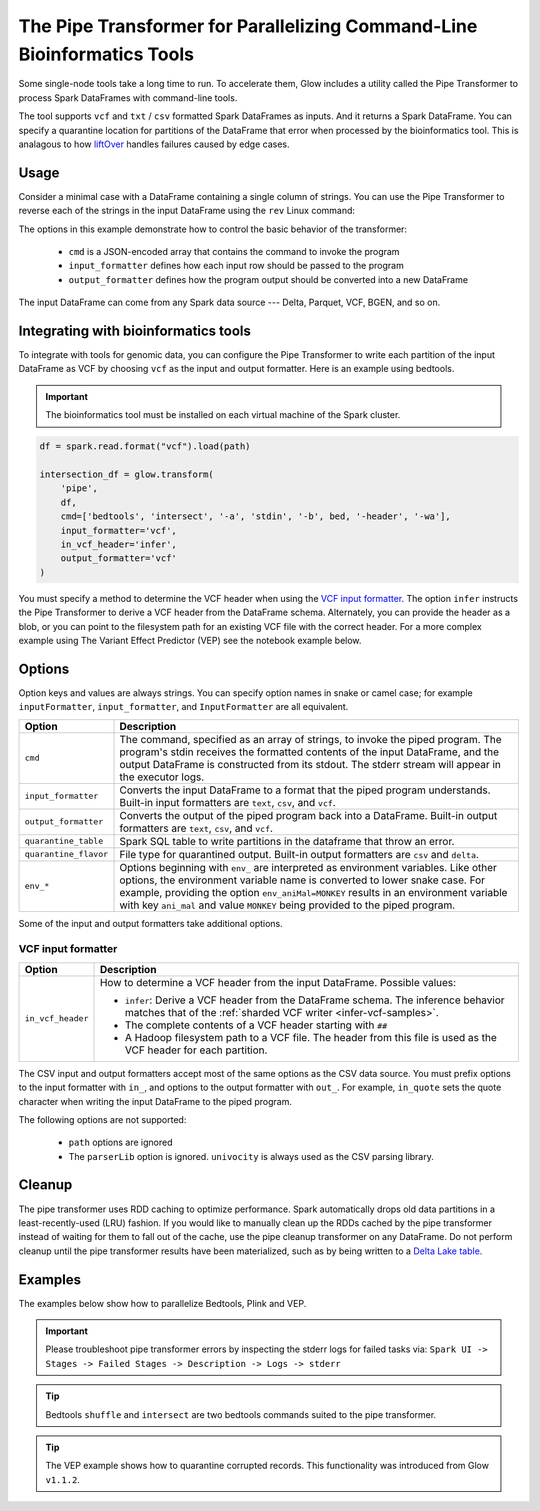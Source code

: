 .. _pipe-transformer:

========================================================================
The Pipe Transformer for Parallelizing Command-Line Bioinformatics Tools
========================================================================

.. invisible-code-block: python

    import glow

    path = 'test-data/NA12878_21_10002403.vcf'
    bed = 'test-data/bedtools/intersect_21.bed'

Some single-node tools take a long time to run. To accelerate them, Glow includes a
utility called the Pipe Transformer to process Spark DataFrames with command-line tools.

The tool supports ``vcf`` and ``txt`` / ``csv`` formatted Spark DataFrames as inputs. And it returns a Spark DataFrame. 
You can specify a quarantine location for partitions of the DataFrame that error when processed by the bioinformatics tool. 
This is analagous to how `liftOver <https://genome.ucsc.edu/cgi-bin/hgLiftOver>`_ handles failures caused by edge cases.

Usage
=====

Consider a minimal case with a DataFrame containing a single column of strings. You can use the Pipe
Transformer to reverse each of the strings in the input DataFrame using the ``rev`` Linux command:

.. tabs::

    .. tab:: Python

        Provide options through the ``arg_map`` argument or as keyword args.

        .. code-block:: python

            # Create a text-only DataFrame
            df = spark.createDataFrame([['foo'], ['bar'], ['baz']], ['value'])
            rev_df = glow.transform('pipe', df, cmd=['rev'], input_formatter='text', output_formatter='text')

        .. invisible-code-block: python

           assert rev_df.head().text == 'oof'

    .. tab:: Scala

        Provide options as a ``Map[String, Any]``.

        .. code-block:: scala

            Glow.transform("pipe", df, Map(
                "cmd" -> Seq("grep", "-v", "#INFO"),
                "inputFormatter" -> "vcf",
                "outputFormatter" -> "vcf",
                "inVcfHeader" -> "infer")
            )

The options in this example demonstrate how to control the basic behavior of the transformer:

  - ``cmd`` is a JSON-encoded array that contains the command to invoke the program
  - ``input_formatter`` defines how each input row should be passed to the program
  - ``output_formatter`` defines how the program output should be converted into a new DataFrame

The input DataFrame can come from any Spark data source --- Delta, Parquet, VCF, BGEN, and so on.

Integrating with bioinformatics tools
=====================================

To integrate with tools for genomic data, you can configure the Pipe Transformer to write each
partition of the input DataFrame as VCF by choosing ``vcf`` as the input and output formatter.
Here is an example using bedtools. 

.. important:: 
   The bioinformatics tool must be installed on each virtual machine of the Spark cluster.

.. code-block:: python

    df = spark.read.format("vcf").load(path)
    
    intersection_df = glow.transform(
        'pipe',
        df,
        cmd=['bedtools', 'intersect', '-a', 'stdin', '-b', bed, '-header', '-wa'],
        input_formatter='vcf',
        in_vcf_header='infer',
        output_formatter='vcf'
    )

.. invisible-code-block: python

   from pyspark.sql import Row
   intersection_rows = intersection_df.select("contigName", "start").collect()
   assert(len(intersection_rows) == 2)
   assert_rows_equal(intersection_rows[0], Row(contigName="21", start=10002402))
   assert_rows_equal(intersection_rows[1], Row(contigName="21", start=10002453))

You must specify a method to determine the VCF header when using the `VCF input formatter`_.
The option ``infer`` instructs the Pipe Transformer to derive a VCF header from the DataFrame schema.
Alternately, you can provide the header as a blob, or you can point to the filesystem path for an existing VCF file with
the correct header. For a more complex example using The Variant Effect Predictor (VEP) see the notebook example below.


.. _transformer-options:

Options
=======

Option keys and values are always strings. You can specify option names in snake or camel case; for example
``inputFormatter``, ``input_formatter``, and ``InputFormatter`` are all equivalent.

.. list-table::
  :header-rows: 1

  * - Option
    - Description
  * - ``cmd``
    - The command, specified as an array of strings, to invoke the piped program. The program's stdin
      receives the formatted contents of the input DataFrame, and the output DataFrame is
      constructed from its stdout. The stderr stream will appear in the executor logs.
  * - ``input_formatter``
    - Converts the input DataFrame to a format that the piped program understands. Built-in
      input formatters are ``text``, ``csv``, and ``vcf``.
  * - ``output_formatter``
    - Converts the output of the piped program back into a DataFrame. Built-in output
      formatters are ``text``, ``csv``, and ``vcf``.
  * - ``quarantine_table``
    - Spark SQL table to write partitions in the dataframe that throw an error.
  * - ``quarantine_flavor``
    - File type for quarantined output. Built-in output formatters are ``csv`` and ``delta``.
  * - ``env_*``
    - Options beginning with ``env_`` are interpreted as environment variables. Like other options,
      the environment variable name is converted to lower snake case. For example,
      providing the option ``env_aniMal=MONKEY`` results in an environment variable with key
      ``ani_mal`` and value ``MONKEY`` being provided to the piped program.

Some of the input and output formatters take additional options.

VCF input formatter
-------------------

.. list-table::
  :header-rows: 1

  * - Option
    - Description
  * - ``in_vcf_header``
    - How to determine a VCF header from the input DataFrame. Possible values:

      * ``infer``: Derive a VCF header from the DataFrame schema. The inference behavior matches that of the
        :ref:`sharded VCF writer <infer-vcf-samples>`.
      * The complete contents of a VCF header starting with ``##``
      * A Hadoop filesystem path to a VCF file. The header from this file is used as the VCF header for each partition.

The CSV input and output formatters accept most of the same options as the CSV data source.
You must prefix options to the input formatter with ``in_``, and options to the output formatter with ``out_``. For
example, ``in_quote`` sets the quote character when writing the input DataFrame to the piped program.

The following options are not supported:

 - ``path`` options are ignored
 - The ``parserLib`` option is ignored. ``univocity`` is always used as the CSV parsing library.

Cleanup
=======

The pipe transformer uses RDD caching to optimize performance. Spark automatically drops old data partitions in a
least-recently-used (LRU) fashion. If you would like to manually clean up the RDDs cached by the pipe transformer
instead of waiting for them to fall out of the cache, use the pipe cleanup transformer on any DataFrame. Do not perform
cleanup until the pipe transformer results have been materialized, such as by being written to a
`Delta Lake table <https://delta.io>`_.

.. tabs::

    .. tab:: Python

        .. code-block:: py

            glow.transform('pipe_cleanup', df)

    .. tab:: Scala

        .. code-block:: scala

            Glow.transform("pipe_cleanup", df)

Examples
========

The examples below show how to parallelize Bedtools, Plink and VEP.

.. important:: 
  Please troubleshoot pipe transformer errors by inspecting the stderr logs for failed tasks via:
  ``Spark UI -> Stages -> Failed Stages -> Description -> Logs -> stderr`` 

.. tip:: 
  Bedtools ``shuffle`` and ``intersect`` are two bedtools commands suited to the pipe transformer.
  
.. tip::
  The VEP example shows how to quarantine corrupted records. This functionality was introduced from Glow ``v1.1.2``.

.. notebook:: .. tertiary/pipe-transformer.html
  :title: Pipe Transformer bedtools example notebook

.. notebook:: .. tertiary/pipe-transformer-plink.html
  :title: Pipe Transformer Plink example notebook

.. notebook:: .. tertiary/pipe-transformer-vep.html
  :title: Pipe Transformer Variant Effect Predictor (VEP) example notebook
